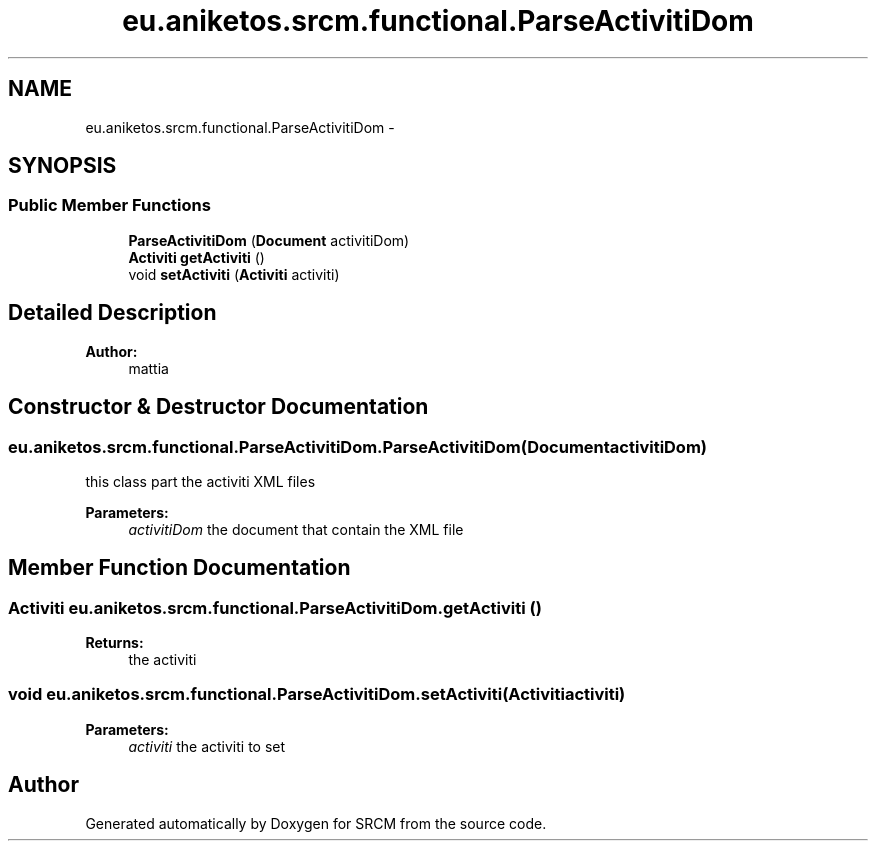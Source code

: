 .TH "eu.aniketos.srcm.functional.ParseActivitiDom" 3 "Fri Oct 4 2013" "SRCM" \" -*- nroff -*-
.ad l
.nh
.SH NAME
eu.aniketos.srcm.functional.ParseActivitiDom \- 
.SH SYNOPSIS
.br
.PP
.SS "Public Member Functions"

.in +1c
.ti -1c
.RI "\fBParseActivitiDom\fP (\fBDocument\fP activitiDom)"
.br
.ti -1c
.RI "\fBActiviti\fP \fBgetActiviti\fP ()"
.br
.ti -1c
.RI "void \fBsetActiviti\fP (\fBActiviti\fP activiti)"
.br
.in -1c
.SH "Detailed Description"
.PP 
\fBAuthor:\fP
.RS 4
mattia 
.RE
.PP

.SH "Constructor & Destructor Documentation"
.PP 
.SS "eu\&.aniketos\&.srcm\&.functional\&.ParseActivitiDom\&.ParseActivitiDom (\fBDocument\fPactivitiDom)"
this class part the activiti XML files 
.PP
\fBParameters:\fP
.RS 4
\fIactivitiDom\fP the document that contain the XML file 
.RE
.PP

.SH "Member Function Documentation"
.PP 
.SS "\fBActiviti\fP eu\&.aniketos\&.srcm\&.functional\&.ParseActivitiDom\&.getActiviti ()"
\fBReturns:\fP
.RS 4
the activiti 
.RE
.PP

.SS "void eu\&.aniketos\&.srcm\&.functional\&.ParseActivitiDom\&.setActiviti (\fBActiviti\fPactiviti)"
\fBParameters:\fP
.RS 4
\fIactiviti\fP the activiti to set 
.RE
.PP


.SH "Author"
.PP 
Generated automatically by Doxygen for SRCM from the source code\&.
